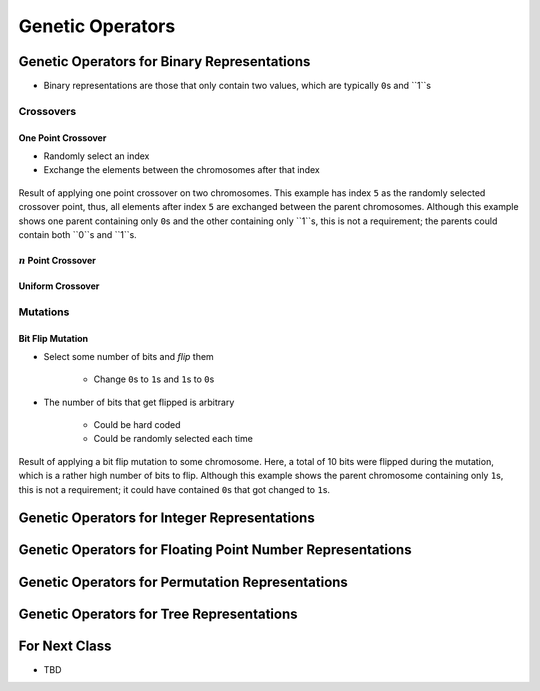 *****************
Genetic Operators
*****************



Genetic Operators for Binary Representations
============================================

* Binary representations are those that only contain two values, which are typically ``0``\s and ``1``s


Crossovers
----------

One Point Crossover
^^^^^^^^^^^^^^^^^^^

* Randomly select an index
* Exchange the elements between the chromosomes after that index

.. figure:: bit_flip_mutation.png
    :width: 400 px
    :align: center

    Result of applying one point crossover on two chromosomes. This example has index ``5`` as the randomly selected
    crossover point, thus, all elements after index ``5`` are exchanged between the parent chromosomes. Although this
    example shows one parent containing only ``0``\s and the other containing only ``1``s, this is not a requirement;
    the parents could contain both ``0``s and ``1``s.


:math:`n` Point Crossover
^^^^^^^^^^^^^^^^^^^^^^^^^


Uniform Crossover
^^^^^^^^^^^^^^^^^



Mutations
---------

Bit Flip Mutation
^^^^^^^^^^^^^^^^^

* Select some number of bits and *flip* them

    * Change ``0``\s to ``1``\s and ``1``\s to ``0``\s


* The number of bits that get flipped is arbitrary

    * Could be hard coded
    * Could be randomly selected each time


.. figure:: bit_flip_mutation.png
    :width: 400 px
    :align: center

    Result of applying a bit flip mutation to some chromosome. Here, a total of 10 bits were flipped during the
    mutation, which is a rather high number of bits to flip. Although this example shows the parent chromosome
    containing only ``1``\s, this is not a requirement; it could have contained ``0``\s that got changed to ``1``\s.



Genetic Operators for Integer Representations
=============================================



Genetic Operators for Floating Point Number Representations
===========================================================



Genetic Operators for Permutation Representations
=================================================



Genetic Operators for Tree Representations
==========================================



For Next Class
==============

* TBD